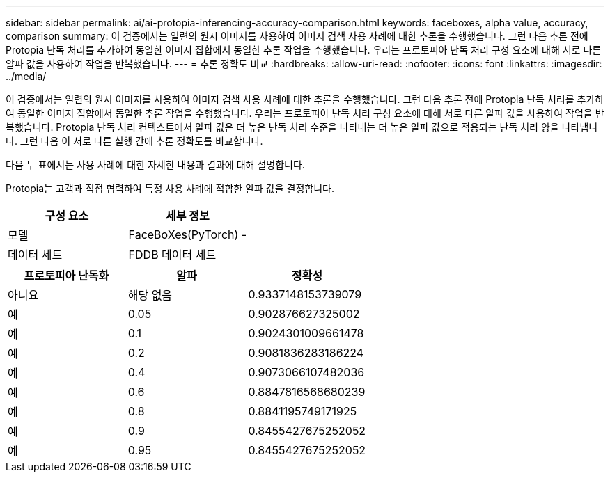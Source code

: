 ---
sidebar: sidebar 
permalink: ai/ai-protopia-inferencing-accuracy-comparison.html 
keywords: faceboxes, alpha value, accuracy, comparison 
summary: 이 검증에서는 일련의 원시 이미지를 사용하여 이미지 검색 사용 사례에 대한 추론을 수행했습니다. 그런 다음 추론 전에 Protopia 난독 처리를 추가하여 동일한 이미지 집합에서 동일한 추론 작업을 수행했습니다. 우리는 프로토피아 난독 처리 구성 요소에 대해 서로 다른 알파 값을 사용하여 작업을 반복했습니다. 
---
= 추론 정확도 비교
:hardbreaks:
:allow-uri-read: 
:nofooter: 
:icons: font
:linkattrs: 
:imagesdir: ../media/


[role="lead"]
이 검증에서는 일련의 원시 이미지를 사용하여 이미지 검색 사용 사례에 대한 추론을 수행했습니다. 그런 다음 추론 전에 Protopia 난독 처리를 추가하여 동일한 이미지 집합에서 동일한 추론 작업을 수행했습니다. 우리는 프로토피아 난독 처리 구성 요소에 대해 서로 다른 알파 값을 사용하여 작업을 반복했습니다. Protopia 난독 처리 컨텍스트에서 알파 값은 더 높은 난독 처리 수준을 나타내는 더 높은 알파 값으로 적용되는 난독 처리 양을 나타냅니다. 그런 다음 이 서로 다른 실행 간에 추론 정확도를 비교합니다.

다음 두 표에서는 사용 사례에 대한 자세한 내용과 결과에 대해 설명합니다.

Protopia는 고객과 직접 협력하여 특정 사용 사례에 적합한 알파 값을 결정합니다.

|===
| 구성 요소 | 세부 정보 


| 모델 | FaceBoXes(PyTorch) - 


| 데이터 세트 | FDDB 데이터 세트 
|===
|===
| 프로토피아 난독화 | 알파 | 정확성 


| 아니요 | 해당 없음 | 0.9337148153739079 


| 예 | 0.05 | 0.902876627325002 


| 예 | 0.1 | 0.9024301009661478 


| 예 | 0.2 | 0.9081836283186224 


| 예 | 0.4 | 0.9073066107482036 


| 예 | 0.6 | 0.8847816568680239 


| 예 | 0.8 | 0.8841195749171925 


| 예 | 0.9 | 0.8455427675252052 


| 예 | 0.95 | 0.8455427675252052 
|===